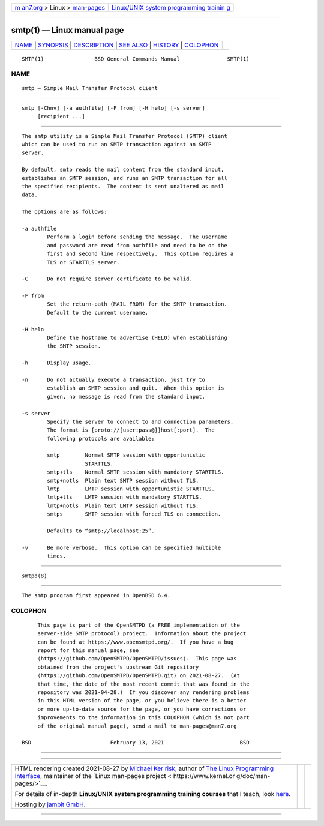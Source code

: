 .. container:: page-top

.. container:: nav-bar

   +----------------------------------+----------------------------------+
   | `m                               | `Linux/UNIX system programming   |
   | an7.org <../../../index.html>`__ | trainin                          |
   | > Linux >                        | g <http://man7.org/training/>`__ |
   | `man-pages <../index.html>`__    |                                  |
   +----------------------------------+----------------------------------+

--------------

smtp(1) — Linux manual page
===========================

+-----------------------------------+-----------------------------------+
| `NAME <#NAME>`__ \|               |                                   |
| `SYNOPSIS <#SYNOPSIS>`__ \|       |                                   |
| `DESCRIPTION <#DESCRIPTION>`__ \| |                                   |
| `SEE ALSO <#SEE_ALSO>`__ \|       |                                   |
| `HISTORY <#HISTORY>`__ \|         |                                   |
| `COLOPHON <#COLOPHON>`__          |                                   |
+-----------------------------------+-----------------------------------+
| .. container:: man-search-box     |                                   |
+-----------------------------------+-----------------------------------+

::

   SMTP(1)                BSD General Commands Manual               SMTP(1)

NAME
-------------------------------------------------

::

        smtp — Simple Mail Transfer Protocol client


---------------------------------------------------------

::

        smtp [-Chnv] [-a authfile] [-F from] [-H helo] [-s server]
             [recipient ...]


---------------------------------------------------------------

::

        The smtp utility is a Simple Mail Transfer Protocol (SMTP) client
        which can be used to run an SMTP transaction against an SMTP
        server.

        By default, smtp reads the mail content from the standard input,
        establishes an SMTP session, and runs an SMTP transaction for all
        the specified recipients.  The content is sent unaltered as mail
        data.

        The options are as follows:

        -a authfile
                Perform a login before sending the message.  The username
                and password are read from authfile and need to be on the
                first and second line respectively.  This option requires a
                TLS or STARTTLS server.

        -C      Do not require server certificate to be valid.

        -F from
                Set the return-path (MAIL FROM) for the SMTP transaction.
                Default to the current username.

        -H helo
                Define the hostname to advertise (HELO) when establishing
                the SMTP session.

        -h      Display usage.

        -n      Do not actually execute a transaction, just try to
                establish an SMTP session and quit.  When this option is
                given, no message is read from the standard input.

        -s server
                Specify the server to connect to and connection parameters.
                The format is [proto://[user:pass@]]host[:port].  The
                following protocols are available:

                smtp        Normal SMTP session with opportunistic
                            STARTTLS.
                smtp+tls    Normal SMTP session with mandatory STARTTLS.
                smtp+notls  Plain text SMTP session without TLS.
                lmtp        LMTP session with opportunistic STARTTLS.
                lmtp+tls    LMTP session with mandatory STARTTLS.
                lmtp+notls  Plain text LMTP session without TLS.
                smtps       SMTP session with forced TLS on connection.

                Defaults to “smtp://localhost:25”.

        -v      Be more verbose.  This option can be specified multiple
                times.


---------------------------------------------------------

::

        smtpd(8)


-------------------------------------------------------

::

        The smtp program first appeared in OpenBSD 6.4.

COLOPHON
---------------------------------------------------------

::

        This page is part of the OpenSMTPD (a FREE implementation of the
        server-side SMTP protocol) project.  Information about the project
        can be found at https://www.opensmtpd.org/.  If you have a bug
        report for this manual page, see
        ⟨https://github.com/OpenSMTPD/OpenSMTPD/issues⟩.  This page was
        obtained from the project's upstream Git repository
        ⟨https://github.com/OpenSMTPD/OpenSMTPD.git⟩ on 2021-08-27.  (At
        that time, the date of the most recent commit that was found in the
        repository was 2021-04-28.)  If you discover any rendering problems
        in this HTML version of the page, or you believe there is a better
        or more up-to-date source for the page, or you have corrections or
        improvements to the information in this COLOPHON (which is not part
        of the original manual page), send a mail to man-pages@man7.org

   BSD                         February 13, 2021                        BSD

--------------

--------------

.. container:: footer

   +-----------------------+-----------------------+-----------------------+
   | HTML rendering        |                       | |Cover of TLPI|       |
   | created 2021-08-27 by |                       |                       |
   | `Michael              |                       |                       |
   | Ker                   |                       |                       |
   | risk <https://man7.or |                       |                       |
   | g/mtk/index.html>`__, |                       |                       |
   | author of `The Linux  |                       |                       |
   | Programming           |                       |                       |
   | Interface <https:     |                       |                       |
   | //man7.org/tlpi/>`__, |                       |                       |
   | maintainer of the     |                       |                       |
   | `Linux man-pages      |                       |                       |
   | project <             |                       |                       |
   | https://www.kernel.or |                       |                       |
   | g/doc/man-pages/>`__. |                       |                       |
   |                       |                       |                       |
   | For details of        |                       |                       |
   | in-depth **Linux/UNIX |                       |                       |
   | system programming    |                       |                       |
   | training courses**    |                       |                       |
   | that I teach, look    |                       |                       |
   | `here <https://ma     |                       |                       |
   | n7.org/training/>`__. |                       |                       |
   |                       |                       |                       |
   | Hosting by `jambit    |                       |                       |
   | GmbH                  |                       |                       |
   | <https://www.jambit.c |                       |                       |
   | om/index_en.html>`__. |                       |                       |
   +-----------------------+-----------------------+-----------------------+

--------------

.. container:: statcounter

   |Web Analytics Made Easy - StatCounter|

.. |Cover of TLPI| image:: https://man7.org/tlpi/cover/TLPI-front-cover-vsmall.png
   :target: https://man7.org/tlpi/
.. |Web Analytics Made Easy - StatCounter| image:: https://c.statcounter.com/7422636/0/9b6714ff/1/
   :class: statcounter
   :target: https://statcounter.com/
